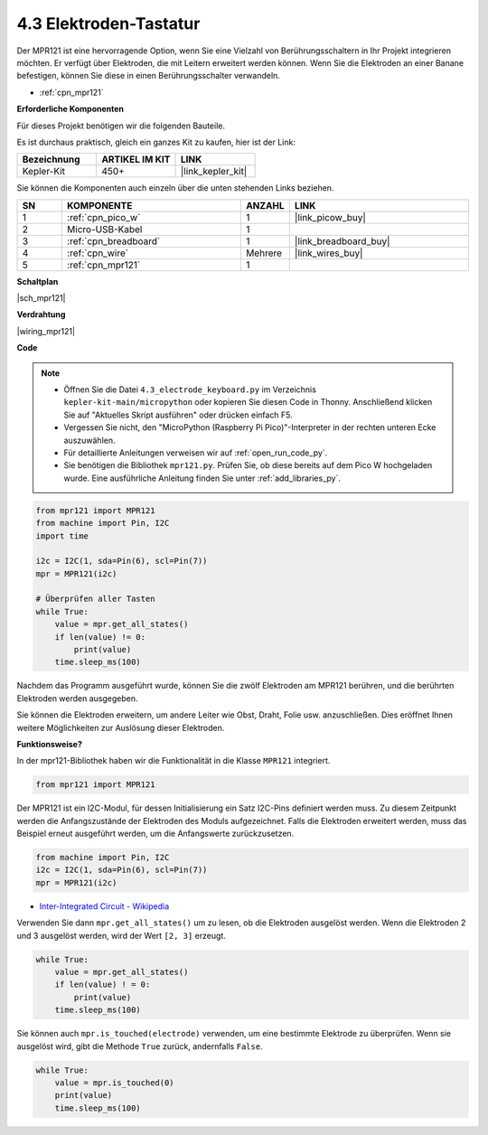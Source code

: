 .. _py_mpr121:

4.3 Elektroden-Tastatur
================================

Der MPR121 ist eine hervorragende Option, wenn Sie eine Vielzahl von Berührungsschaltern in Ihr Projekt integrieren möchten. Er verfügt über Elektroden, die mit Leitern erweitert werden können. 
Wenn Sie die Elektroden an einer Banane befestigen, können Sie diese in einen Berührungsschalter verwandeln.

* :ref:`cpn_mpr121`

**Erforderliche Komponenten**

Für dieses Projekt benötigen wir die folgenden Bauteile.

Es ist durchaus praktisch, gleich ein ganzes Kit zu kaufen, hier ist der Link:

.. list-table::
    :widths: 20 20 20
    :header-rows: 1

    *   - Bezeichnung
        - ARTIKEL IM KIT
        - LINK
    *   - Kepler-Kit
        - 450+
        - |link_kepler_kit|

Sie können die Komponenten auch einzeln über die unten stehenden Links beziehen.

.. list-table::
    :widths: 5 20 5 20
    :header-rows: 1

    *   - SN
        - KOMPONENTE	
        - ANZAHL
        - LINK
    *   - 1
        - :ref:`cpn_pico_w`
        - 1
        - |link_picow_buy|
    *   - 2
        - Micro-USB-Kabel
        - 1
        - 
    *   - 3
        - :ref:`cpn_breadboard`
        - 1
        - |link_breadboard_buy|
    *   - 4
        - :ref:`cpn_wire`
        - Mehrere
        - |link_wires_buy|
    *   - 5
        - :ref:`cpn_mpr121`
        - 1
        - 

**Schaltplan**

|sch_mpr121|

**Verdrahtung**

|wiring_mpr121|

**Code**

.. note::

    * Öffnen Sie die Datei ``4.3_electrode_keyboard.py`` im Verzeichnis ``kepler-kit-main/micropython`` oder kopieren Sie diesen Code in Thonny. Anschließend klicken Sie auf "Aktuelles Skript ausführen" oder drücken einfach F5.

    * Vergessen Sie nicht, den "MicroPython (Raspberry Pi Pico)"-Interpreter in der rechten unteren Ecke auszuwählen.

    * Für detaillierte Anleitungen verweisen wir auf :ref:`open_run_code_py`.

    * Sie benötigen die Bibliothek ``mpr121.py``. Prüfen Sie, ob diese bereits auf dem Pico W hochgeladen wurde. Eine ausführliche Anleitung finden Sie unter :ref:`add_libraries_py`.

.. code-block:: python

    from mpr121 import MPR121
    from machine import Pin, I2C
    import time

    i2c = I2C(1, sda=Pin(6), scl=Pin(7))
    mpr = MPR121(i2c)

    # Überprüfen aller Tasten
    while True:
        value = mpr.get_all_states()
        if len(value) != 0:
            print(value)
        time.sleep_ms(100)

Nachdem das Programm ausgeführt wurde, können Sie die zwölf Elektroden am MPR121 berühren, und die berührten Elektroden werden ausgegeben.

Sie können die Elektroden erweitern, um andere Leiter wie Obst, Draht, Folie usw. anzuschließen. Dies eröffnet Ihnen weitere Möglichkeiten zur Auslösung dieser Elektroden.

**Funktionsweise?**

In der mpr121-Bibliothek haben wir die Funktionalität in die Klasse ``MPR121`` integriert.

.. code-block:: python

    from mpr121 import MPR121

Der MPR121 ist ein I2C-Modul, für dessen Initialisierung ein Satz I2C-Pins definiert werden muss. Zu diesem Zeitpunkt werden die Anfangszustände der Elektroden des Moduls aufgezeichnet. Falls die Elektroden erweitert werden, muss das Beispiel erneut ausgeführt werden, um die Anfangswerte zurückzusetzen.

.. code-block:: python

    from machine import Pin, I2C
    i2c = I2C(1, sda=Pin(6), scl=Pin(7))
    mpr = MPR121(i2c)

* `Inter-Integrated Circuit - Wikipedia <https://de.wikipedia.org/wiki/I%C2%B2C>`_

Verwenden Sie dann ``mpr.get_all_states()`` um zu lesen, ob die Elektroden ausgelöst werden. Wenn die Elektroden 2 und 3 ausgelöst werden, wird der Wert ``[2, 3]`` erzeugt.

.. code-block::

    while True:
        value = mpr.get_all_states()
        if len(value) ! = 0:
            print(value)
        time.sleep_ms(100)

Sie können auch ``mpr.is_touched(electrode)`` verwenden, um eine bestimmte Elektrode zu überprüfen. Wenn sie ausgelöst wird, gibt die Methode ``True`` zurück, andernfalls ``False``.

.. code-block:: python

    while True:
        value = mpr.is_touched(0)
        print(value)
        time.sleep_ms(100)
